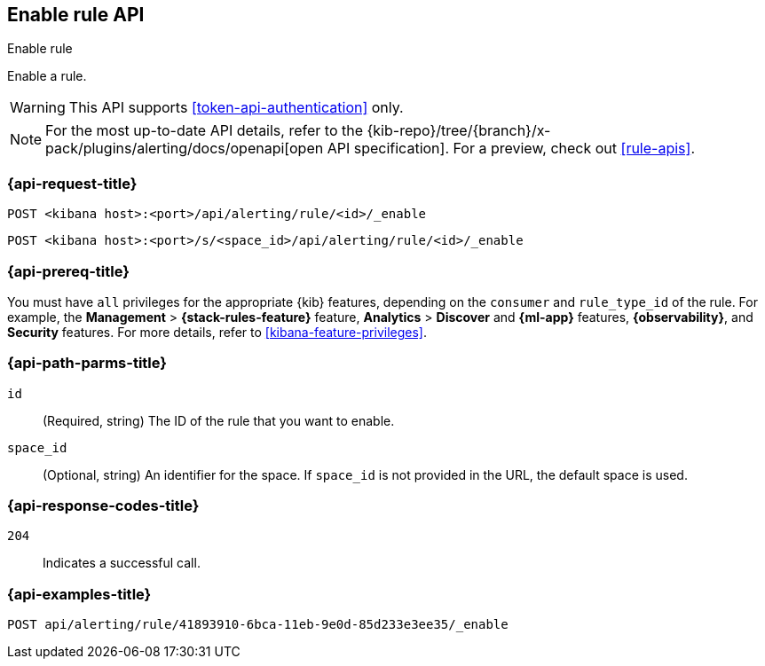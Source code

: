 [[enable-rule-api]]
== Enable rule API
++++
<titleabbrev>Enable rule</titleabbrev>
++++

Enable a rule.

WARNING: This API supports <<token-api-authentication>> only.

[NOTE]
====
For the most up-to-date API details, refer to the
{kib-repo}/tree/{branch}/x-pack/plugins/alerting/docs/openapi[open API specification]. For a preview, check out <<rule-apis>>.
====

[[enable-rule-api-request]]
=== {api-request-title}

`POST <kibana host>:<port>/api/alerting/rule/<id>/_enable`

`POST <kibana host>:<port>/s/<space_id>/api/alerting/rule/<id>/_enable`

=== {api-prereq-title}

You must have `all` privileges for the appropriate {kib} features, depending on
the `consumer` and `rule_type_id` of the rule. For example, the
*Management* > *{stack-rules-feature}* feature, *Analytics* > *Discover* and *{ml-app}*
features, *{observability}*, and *Security* features. For more details, refer to
<<kibana-feature-privileges>>.

[[enable-rule-api-path-params]]
=== {api-path-parms-title}

`id`::
(Required, string) The ID of the rule that you want to enable.

`space_id`::
(Optional, string) An identifier for the space. If `space_id` is not provided in
the URL, the default space is used.

[[enable-rule-api-response-codes]]
=== {api-response-codes-title}

`204`::
Indicates a successful call.

=== {api-examples-title}

[source,sh]
--------------------------------------------------
POST api/alerting/rule/41893910-6bca-11eb-9e0d-85d233e3ee35/_enable
--------------------------------------------------
// KIBANA
